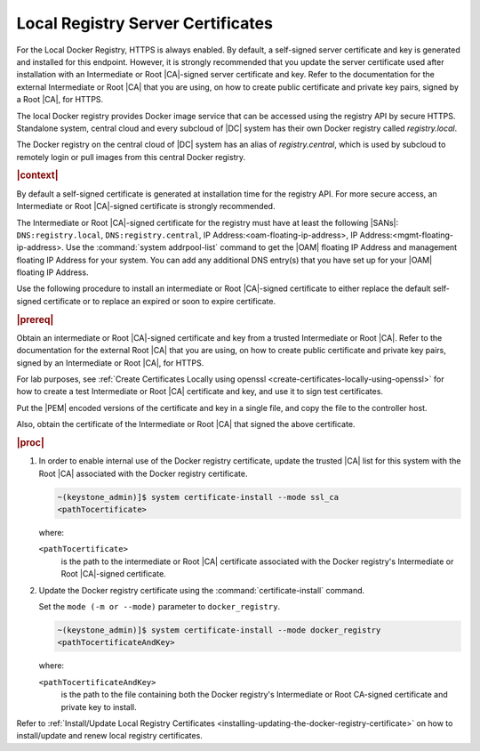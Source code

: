 
.. vri1561486014514
.. _security-install-update-the-docker-registry-certificate:

==================================
Local Registry Server Certificates
==================================

For the Local Docker Registry, HTTPS is always enabled. By default, a
self-signed server certificate and key is generated and installed for this
endpoint. However, it is strongly recommended that you update the server
certificate used after installation with an Intermediate or Root |CA|-signed
server certificate and key. Refer to the documentation for the external
Intermediate or Root |CA| that you are using, on how to create public
certificate and private key pairs, signed by a Root |CA|, for HTTPS.

The local Docker registry provides Docker image service that can be accessed
using the registry API by secure HTTPS. Standalone system, central cloud and
every subcloud of |DC| system has their own Docker registry called
`registry.local`.

The Docker registry on the central cloud of |DC| system has an
alias of `registry.central`, which is used by subcloud to remotely login or
pull images from this central Docker registry.

.. rubric:: |context|

By default a self-signed certificate is generated at installation time for the
registry API. For more secure access, an Intermediate or Root |CA|-signed
certificate is strongly recommended.

The Intermediate or Root |CA|-signed certificate for the registry must have at
least the following |SANs|: ``DNS:registry.local``, ``DNS:registry.central``, IP
Address:<oam-floating-ip-address>, IP Address:<mgmt-floating-ip-address>. Use
the :command:`system addrpool-list` command to get the |OAM| floating IP
Address and management floating IP Address for your system. You can add any
additional DNS entry\(s\) that you have set up for your |OAM| floating IP
Address.

Use the following procedure to install an intermediate or Root |CA|-signed
certificate to either replace the default self-signed certificate or to replace
an expired or soon to expire certificate.

.. rubric:: |prereq|

Obtain an intermediate or Root |CA|-signed certificate and key from a trusted
Intermediate or Root |CA|. Refer to the documentation for the external Root
|CA| that you are using, on how to create public certificate and private key
pairs, signed by an Intermediate or Root |CA|, for HTTPS.

For lab purposes, see :ref:`Create Certificates Locally using openssl
<create-certificates-locally-using-openssl>` for how to create a test
Intermediate or Root |CA| certificate and key, and use it to sign test
certificates.

Put the |PEM| encoded versions of the certificate and key in a single file,
and copy the file to the controller host.

Also, obtain the certificate of the Intermediate or Root |CA| that signed the
above certificate.

.. rubric:: |proc|


.. _security-install-update-the-docker-registry-certificate-d527e71:

#.  In order to enable internal use of the Docker registry certificate,
    update the trusted |CA| list for this system with the Root |CA| associated
    with the Docker registry certificate.

    .. code-block:: none

        ~(keystone_admin)]$ system certificate-install --mode ssl_ca
        <pathTocertificate>

    where:

    ``<pathTocertificate>``
        is the path to the intermediate or Root |CA| certificate associated
        with the Docker registry's Intermediate or Root |CA|-signed
        certificate.

#.  Update the Docker registry certificate using the
    :command:`certificate-install` command.

    Set the ``mode (-m or --mode)`` parameter to ``docker_registry``.

    .. code-block:: none

        ~(keystone_admin)]$ system certificate-install --mode docker_registry
        <pathTocertificateAndKey>

    where:

    ``<pathTocertificateAndKey>``
        is the path to the file containing both the Docker registry's
        Intermediate or Root CA-signed certificate and private key to install.

Refer to :ref:`Install/Update Local Registry Certificates
<installing-updating-the-docker-registry-certificate>` on how to install/update
and renew local registry certificates.
